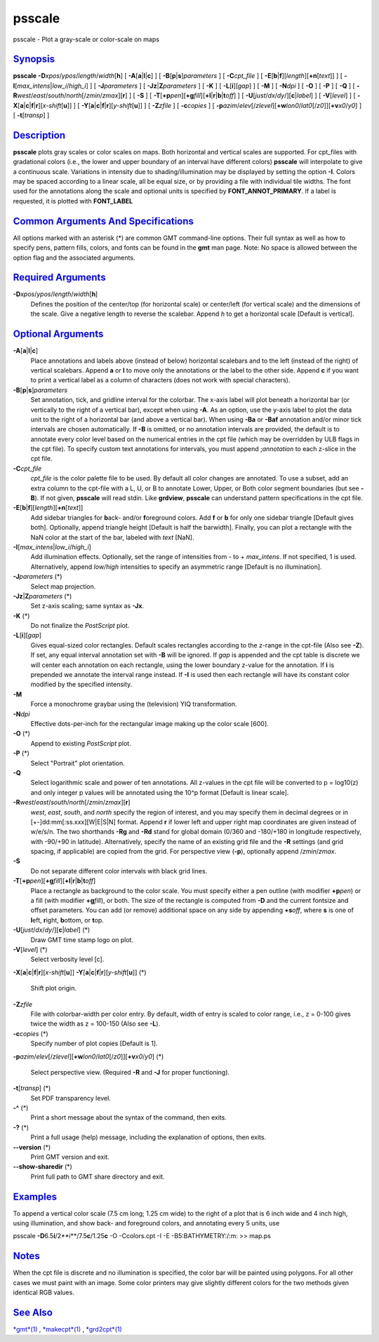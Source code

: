 *******
psscale
*******

psscale - Plot a gray-scale or color-scale on maps

`Synopsis <#toc1>`_
-------------------

**psscale** **-D**\ *xpos*/*ypos*/*length*/*width*\ [**h**\ ] [
**-A**\ [**a**\ \|\ **l**\ \|\ **c**] ] [
**-B**\ [**p**\ \|\ **s**]\ *parameters* ] [ **-C**\ *cpt\_file* ] [
**-E**\ [**b**\ \|\ **f**][*length*\ ][\ **+n**\ [*text*\ ]] ] [
**-I**\ [*max\_intens*\ \|\ *low\_i*/*high\_i*] ] [ **-J**\ *parameters*
] [ **-Jz**\ \|\ **Z**\ *parameters* ] [ **-K** ] [
**-L**\ [**i**\ ][*gap*\ ] ] [ **-M** ] [ **-N**\ *dpi* ] [ **-O** ] [
**-P** ] [ **-Q** ] [
**-R**\ *west*/*east*/*south*/*north*\ [/*zmin*/*zmax*][**r**\ ] ] [
**-S** ] [
**-T**\ [**+p**\ *pen*][\ **+g**\ *fill*][\ **+l**\ \|\ **r**\ \|\ **b**\ \|\ **t**\ *off*]
] [ **-U**\ [*just*/*dx*/*dy*/][**c**\ \|\ *label*] ] [
**-V**\ [*level*\ ] ] [
**-X**\ [**a**\ \|\ **c**\ \|\ **f**\ \|\ **r**][\ *x-shift*\ [**u**\ ]]
] [
**-Y**\ [**a**\ \|\ **c**\ \|\ **f**\ \|\ **r**][\ *y-shift*\ [**u**\ ]]
] [ **-Z**\ *zfile* ] [ **-c**\ *copies* ] [
**-p**\ *azim*/*elev*\ [/*zlevel*][\ **+w**\ *lon0*/*lat0*\ [/*z0*]][\ **+v**\ *x0*/*y0*]
] [ **-t**\ [*transp*\ ] ]

`Description <#toc2>`_
----------------------

**psscale** plots gray scales or color scales on maps. Both horizontal
and vertical scales are supported. For cpt\_files with gradational
colors (i.e., the lower and upper boundary of an interval have different
colors) **psscale** will interpolate to give a continuous scale.
Variations in intensity due to shading/illumination may be displayed by
setting the option **-I**. Colors may be spaced according to a linear
scale, all be equal size, or by providing a file with individual tile
widths. The font used for the annotations along the scale and optional
units is specified by **FONT\_ANNOT\_PRIMARY**. If a label is requested,
it is plotted with **FONT\_LABEL**

`Common Arguments And Specifications <#toc3>`_
----------------------------------------------

All options marked with an asterisk (\*) are common GMT command-line
options. Their full syntax as well as how to specify pens, pattern
fills, colors, and fonts can be found in the **gmt** man page. Note: No
space is allowed between the option flag and the associated arguments.

`Required Arguments <#toc4>`_
-----------------------------

**-D**\ *xpos*/*ypos*/*length*/*width*\ [**h**\ ]
    Defines the position of the center/top (for horizontal scale) or
    center/left (for vertical scale) and the dimensions of the scale.
    Give a negative length to reverse the scalebar. Append *h* to get a
    horizontal scale [Default is vertical].

`Optional Arguments <#toc5>`_
-----------------------------

**-A**\ [**a**\ \|\ **l**\ \|\ **c**]
    Place annotations and labels above (instead of below) horizontal
    scalebars and to the left (instead of the right) of vertical
    scalebars. Append **a** or **l** to move only the annotations or the
    label to the other side. Append **c** if you want to print a
    vertical label as a column of characters (does not work with special
    characters).
**-B**\ [**p**\ \|\ **s**]\ *parameters*
    Set annotation, tick, and gridline interval for the colorbar. The
    x-axis label will plot beneath a horizontal bar (or vertically to
    the right of a vertical bar), except when using **-A**. As an
    option, use the y-axis label to plot the data unit to the right of a
    horizontal bar (and above a vertical bar). When using **-Ba** or
    **-Baf** annotation and/or minor tick intervals are chosen
    automatically. If **-B** is omitted, or no annotation intervals are
    provided, the default is to annotate every color level based on the
    numerical entries in the cpt file (which may be overridden by ULB
    flags in the cpt file). To specify custom text annotations for
    intervals, you must append ;\ *annotation* to each z-slice in the
    cpt file.
**-C**\ *cpt\_file*
    *cpt\_file* is the color palette file to be used. By default all
    color changes are annotated. To use a subset, add an extra column to
    the cpt-file with a L, U, or B to annotate Lower, Upper, or Both
    color segment boundaries (but see **-B**). If not given, **psscale**
    will read stdin. Like **grdview**, **psscale** can understand
    pattern specifications in the cpt file.
**-E**\ [**b**\ \|\ **f**][*length*\ ][\ **+n**\ [*text*\ ]]
    Add sidebar triangles for **b**\ ack- and/or **f**\ oreground
    colors. Add **f** or **b** for only one sidebar triangle [Default
    gives both]. Optionally, append triangle height [Default is half the
    barwidth]. Finally, you can plot a rectangle with the NaN color at
    the start of the bar, labeled with *text* [NaN].
**-I**\ [*max\_intens*\ \|\ *low\_i*/*high\_i*]
    Add illumination effects. Optionally, set the range of intensities
    from - to + *max\_intens*. If not specified, 1 is used.
    Alternatively, append *low/high* intensities to specify an
    asymmetric range [Default is no illumination].
**-J**\ *parameters* (\*)
    Select map projection.
**-Jz**\ \|\ **Z**\ *parameters* (\*)
    Set z-axis scaling; same syntax as **-Jx**.
**-K** (\*)
    Do not finalize the *PostScript* plot.
**-L**\ [**i**\ ][*gap*\ ]
    Gives equal-sized color rectangles. Default scales rectangles
    according to the z-range in the cpt-file (Also see **-Z**). If set,
    any equal interval annotation set with **-B** will be ignored. If
    *gap* is appended and the cpt table is discrete we will center each
    annotation on each rectangle, using the lower boundary z-value for
    the annotation. If **i** is prepended we annotate the interval range
    instead. If **-I** is used then each rectangle will have its
    constant color modified by the specified intensity.
**-M**
    Force a monochrome graybar using the (television) YIQ
    transformation.
**-N**\ *dpi*
    Effective dots-per-inch for the rectangular image making up the
    color scale [600].
**-O** (\*)
    Append to existing *PostScript* plot.
**-P** (\*)
    Select "Portrait" plot orientation.
**-Q**
    Select logarithmic scale and power of ten annotations. All z-values
    in the cpt file will be converted to p = log10(z) and only integer p
    values will be annotated using the 10^p format [Default is linear
    scale].
**-R**\ *west*/*east*/*south*/*north*\ [/*zmin*/*zmax*][**r**\ ]
    *west*, *east*, *south*, and *north* specify the region of interest,
    and you may specify them in decimal degrees or in
    [+-]dd:mm[:ss.xxx][W\|E\|S\|N] format. Append **r** if lower left
    and upper right map coordinates are given instead of w/e/s/n. The
    two shorthands **-Rg** and **-Rd** stand for global domain (0/360
    and -180/+180 in longitude respectively, with -90/+90 in latitude).
    Alternatively, specify the name of an existing grid file and the
    **-R** settings (and grid spacing, if applicable) are copied from
    the grid.
    For perspective view (**-p**), optionally append /*zmin*/*zmax*.
**-S**
    Do not separate different color intervals with black grid lines.
**-T**\ [**+p**\ *pen*][\ **+g**\ *fill*][\ **+l**\ \|\ **r**\ \|\ **b**\ \|\ **t**\ *off*]
    Place a rectangle as background to the color scale. You must specify
    either a pen outline (with modifier **+p**\ *pen*) or a fill (with
    modifier **+g**\ *fill*), or both. The size of the rectangle is
    computed from **-D** and the current fontsize and offset parameters.
    You can add (or remove) additional space on any side by appending
    **+s**\ *off*, where **s** is one of **l**\ eft, **r**\ ight,
    **b**\ ottom, or **t**\ op.
**-U**\ [*just*/*dx*/*dy*/][**c**\ \|\ *label*] (\*)
    Draw GMT time stamp logo on plot.
**-V**\ [*level*\ ] (\*)
    Select verbosity level [c].
**-X**\ [**a**\ \|\ **c**\ \|\ **f**\ \|\ **r**][\ *x-shift*\ [**u**\ ]]
**-Y**\ [**a**\ \|\ **c**\ \|\ **f**\ \|\ **r**][\ *y-shift*\ [**u**\ ]]
(\*)
    Shift plot origin.
**-Z**\ *zfile*
    File with colorbar-width per color entry. By default, width of entry
    is scaled to color range, i.e., z = 0-100 gives twice the width as z
    = 100-150 (Also see **-L**).
**-c**\ *copies* (\*)
    Specify number of plot copies [Default is 1].
**-p**\ *azim*/*elev*\ [/*zlevel*][\ **+w**\ *lon0*/*lat0*\ [/*z0*]][\ **+v**\ *x0*/*y0*]
(\*)
    Select perspective view. (Required **-R** and **-J** for proper
    functioning).
**-t**\ [*transp*\ ] (\*)
    Set PDF transparency level.
**-^** (\*)
    Print a short message about the syntax of the command, then exits.
**-?** (\*)
    Print a full usage (help) message, including the explanation of
    options, then exits.
**--version** (\*)
    Print GMT version and exit.
**--show-sharedir** (\*)
    Print full path to GMT share directory and exit.

`Examples <#toc6>`_
-------------------

To append a vertical color scale (7.5 cm long; 1.25 cm wide) to the
right of a plot that is 6 inch wide and 4 inch high, using illumination,
and show back- and foreground colors, and annotating every 5 units, use

psscale **-D**\ 6.5\ **i**/2**i**/7.5\ **c**/1.25\ **c** -O -Ccolors.cpt
-I -E -B5:BATHYMETRY:/:m: >> map.ps

`Notes <#toc7>`_
----------------

When the cpt file is discrete and no illumination is specified, the
color bar will be painted using polygons. For all other cases we must
paint with an image. Some color printers may give slightly different
colors for the two methods given identical RGB values.

`See Also <#toc8>`_
-------------------

`*gmt*\ (1) <gmt.html>`_ , `*makecpt*\ (1) <makecpt.html>`_ ,
`*grd2cpt*\ (1) <grd2cpt.html>`_
